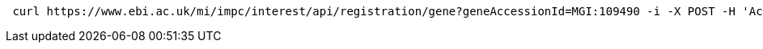 [source,bash]
----
 curl https://www.ebi.ac.uk/mi/impc/interest/api/registration/gene?geneAccessionId=MGI:109490 -i -X POST -H 'Accept: application/json' -b JSESSIONID=3B69233B6B4A062DFBE4C892D684631C
----